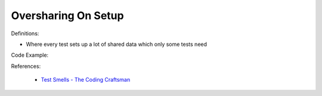 Oversharing On Setup
^^^^^
Definitions:

* Where every test sets up a lot of shared data which only some tests need


Code Example:

References:

 * `Test Smells - The Coding Craftsman <https://codingcraftsman.wordpress.com/2018/09/27/test-smells/>`_

